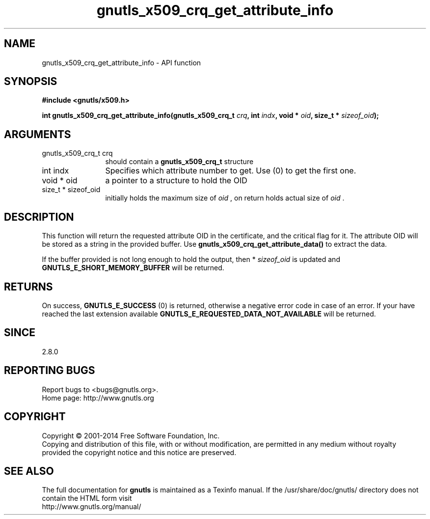 .\" DO NOT MODIFY THIS FILE!  It was generated by gdoc.
.TH "gnutls_x509_crq_get_attribute_info" 3 "3.2.8" "gnutls" "gnutls"
.SH NAME
gnutls_x509_crq_get_attribute_info \- API function
.SH SYNOPSIS
.B #include <gnutls/x509.h>
.sp
.BI "int gnutls_x509_crq_get_attribute_info(gnutls_x509_crq_t " crq ", int " indx ", void * " oid ", size_t * " sizeof_oid ");"
.SH ARGUMENTS
.IP "gnutls_x509_crq_t crq" 12
should contain a \fBgnutls_x509_crq_t\fP structure
.IP "int indx" 12
Specifies which attribute number to get. Use (0) to get the first one.
.IP "void * oid" 12
a pointer to a structure to hold the OID
.IP "size_t * sizeof_oid" 12
initially holds the maximum size of  \fIoid\fP , on return
holds actual size of  \fIoid\fP .
.SH "DESCRIPTION"
This function will return the requested attribute OID in the
certificate, and the critical flag for it.  The attribute OID will
be stored as a string in the provided buffer.  Use
\fBgnutls_x509_crq_get_attribute_data()\fP to extract the data.

If the buffer provided is not long enough to hold the output, then
* \fIsizeof_oid\fP is updated and \fBGNUTLS_E_SHORT_MEMORY_BUFFER\fP will be
returned.
.SH "RETURNS"
On success, \fBGNUTLS_E_SUCCESS\fP (0) is returned, otherwise a
negative error code in case of an error.  If your have reached the
last extension available \fBGNUTLS_E_REQUESTED_DATA_NOT_AVAILABLE\fP
will be returned.
.SH "SINCE"
2.8.0
.SH "REPORTING BUGS"
Report bugs to <bugs@gnutls.org>.
.br
Home page: http://www.gnutls.org

.SH COPYRIGHT
Copyright \(co 2001-2014 Free Software Foundation, Inc.
.br
Copying and distribution of this file, with or without modification,
are permitted in any medium without royalty provided the copyright
notice and this notice are preserved.
.SH "SEE ALSO"
The full documentation for
.B gnutls
is maintained as a Texinfo manual.
If the /usr/share/doc/gnutls/
directory does not contain the HTML form visit
.B
.IP http://www.gnutls.org/manual/
.PP
